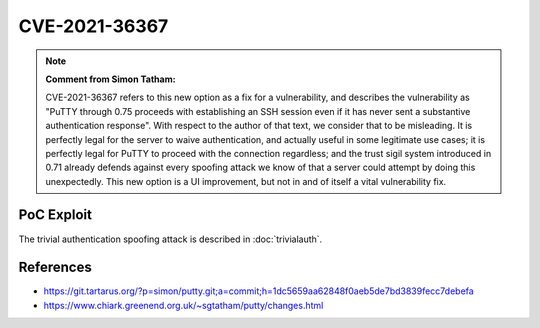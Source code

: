 CVE-2021-36367
==============

.. raw:: html

    <div class="card card-margin">
        <div class="card-header no-border">
            <h5 class="card-title cve-title">CVE-2021-36367</h5>
        </div>
        <div class="card-body pt-0">
            <div class="widget-49">
                <div class="widget-49-title-wrapper">
                    <div class="widget-49-date-primary">
                        <span class="widget-49-date-day">8.1</span>
                        <span class="widget-49-date-month">CVSS</span>
                    </div>
                    <div class="widget-49-meeting-info">
                        <span class="widget-49-pro-title"><b>Vector:</b> CVSS:3.1/AV:N/AC:L/PR:N/UI:R/S:U/C:H/I:H/A:N</span>
                        <span class="widget-49-meeting-time">
                            <a href="https://nvd.nist.gov/vuln/detail/CVE-2021-36367">https://nvd.nist.gov/vuln/detail/CVE-2021-36367</a>
                        </span>
                    </div>
                </div>
                <p class="widget-49-meeting-integration">
                    <i class="fas fa-check"></i> integrated in <a href="https://docs.ssh-mitm.at/trivialauth.html">SSH-MITM server</a>
                </p>
                <p class="widget-49-meeting-text">
                    <b>Note: MITRE's description is wrong. Please read note bellow.</b></br>
                    PuTTY through 0.75 proceeds with establishing an SSH session even if it has never sent a substantive authentication response.
                    This makes it easier for an attacker-controlled SSH server to present a later spoofed authentication prompt
                    (that the attacker can use to capture credential data, and use that data for purposes that are undesired by the client user).
                </p>
                <span class="widget-49-pro-title"><b>Affected Software:</b></span>
                <ul class="widget-49-meeting-points">
                    <li class="widget-49-meeting-item"><b>PuTTY</b> &lt; 0.71</li>
                </ul>
            </div>
        </div>
    </div>

.. note::

    **Comment from Simon Tatham:**

    CVE-2021-36367 refers to this new option as a fix for a vulnerability, and describes the vulnerability
    as "PuTTY through 0.75 proceeds with establishing an SSH session even if it has never sent a substantive
    authentication response". With respect to the author of that text, we consider that to be misleading.
    It is perfectly legal for the server to waive authentication, and actually useful in some legitimate use cases;
    it is perfectly legal for PuTTY to proceed with the connection regardless; and the trust sigil system introduced
    in 0.71 already defends against every spoofing attack we know of that a server could attempt by doing this unexpectedly.
    This new option is a UI improvement, but not in and of itself a vital vulnerability fix.

PoC Exploit
-----------

The trivial authentication spoofing attack is described in :doc:`trivialauth`.


References
----------

* https://git.tartarus.org/?p=simon/putty.git;a=commit;h=1dc5659aa62848f0aeb5de7bd3839fecc7debefa
* https://www.chiark.greenend.org.uk/~sgtatham/putty/changes.html
